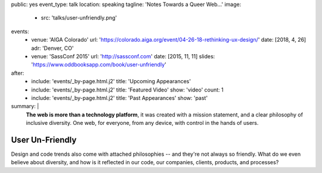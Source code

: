 public: yes
event_type: talk
location: speaking
tagline: 'Notes Towards a Queer Web…'
image:
  - src: 'talks/user-unfriendly.png'
events:
  - venue: 'AIGA Colorado'
    url: 'https://colorado.aiga.org/event/04-26-18-rethinking-ux-design/'
    date: [2018, 4, 26]
    adr: 'Denver, CO'
  - venue: 'SassConf 2015'
    url: 'http://sassconf.com'
    date: [2015, 11, 11]
    slides: 'https://www.oddbooksapp.com/book/user-unfriendly'
after:
  - include: 'events/_by-page.html.j2'
    title: 'Upcoming Appearances'
  - include: 'events/_by-page.html.j2'
    title: 'Featured Video'
    show: 'video'
    count: 1
  - include: 'events/_by-page.html.j2'
    title: 'Past Appearances'
    show: 'past'
summary: |
  **The web is more than a technology platform**,
  it was created with a mission statement,
  and a clear philosophy of inclusive diversity.
  One web, for everyone, from any device,
  with control in the hands of users.


User Un-Friendly
================

Design and code trends also come with attached philosophies --
and they're not always so friendly.
What do we even believe about diversity,
and how is it reflected in our code,
our companies, clients, products, and  processes?
